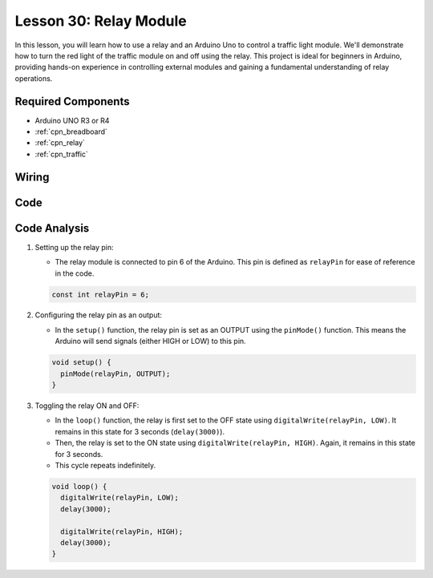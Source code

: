 .. _uno_lesson30_relay_module:

Lesson 30: Relay Module
==================================

In this lesson, you will learn how to use a relay and an Arduino Uno to control a traffic light module. We'll demonstrate how to turn the red light of the traffic module on and off using the relay. This project is ideal for beginners in Arduino, providing hands-on experience in controlling external modules and gaining a fundamental understanding of relay operations.

Required Components
---------------------------

* Arduino UNO R3 or R4
* :ref:`cpn_breadboard`
* :ref:`cpn_relay`
* :ref:`cpn_traffic`


Wiring
---------------------------

.. image:: img/Lesson_30_relay_module_uno_bb.png
    :width: 100%


Code
---------------------------

.. raw:: html

    <iframe src=https://create.arduino.cc/editor/sunfounder01/304bb1cc-7b9e-4290-b63a-baec5ed90521/preview?embed style="height:510px;width:100%;margin:10px 0" frameborder=0></iframe>

Code Analysis
---------------------------

#. Setting up the relay pin:

   - The relay module is connected to pin 6 of the Arduino. This pin is defined as ``relayPin`` for ease of reference in the code.

   .. raw:: html

      <br/>

   .. code-block:: arduino
    
      const int relayPin = 6;

#. Configuring the relay pin as an output:

   - In the ``setup()`` function, the relay pin is set as an OUTPUT using the ``pinMode()`` function. This means the Arduino will send signals (either HIGH or LOW) to this pin.

   .. raw:: html

      <br/>

   .. code-block:: arduino

      void setup() {
        pinMode(relayPin, OUTPUT);
      }

#. Toggling the relay ON and OFF:

   - In the ``loop()`` function, the relay is first set to the OFF state using ``digitalWrite(relayPin, LOW)``. It remains in this state for 3 seconds (``delay(3000)``).
   - Then, the relay is set to the ON state using ``digitalWrite(relayPin, HIGH)``. Again, it remains in this state for 3 seconds.
   - This cycle repeats indefinitely.

   .. raw:: html

      <br/>

   .. code-block:: arduino

      void loop() {
        digitalWrite(relayPin, LOW);
        delay(3000);

        digitalWrite(relayPin, HIGH);
        delay(3000);
      }